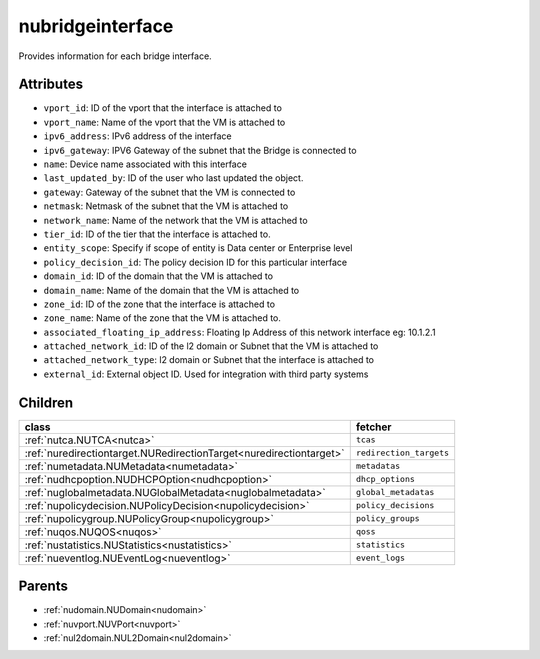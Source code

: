 .. _nubridgeinterface:

nubridgeinterface
===========================================

.. class:: nubridgeinterface.NUBridgeInterface(bambou.nurest_object.NUMetaRESTObject,):

Provides information for each bridge interface.


Attributes
----------


- ``vport_id``: ID of the vport that the interface is attached to

- ``vport_name``: Name of the vport that the VM is attached to

- ``ipv6_address``: IPv6 address of the  interface

- ``ipv6_gateway``: IPV6 Gateway of the subnet that the Bridge is connected to

- ``name``: Device name associated with this interface

- ``last_updated_by``: ID of the user who last updated the object.

- ``gateway``: Gateway of the subnet that the VM is connected to

- ``netmask``: Netmask of the subnet that the VM is attached to

- ``network_name``: Name of the network that the VM is attached to

- ``tier_id``: ID of the tier that the interface is attached to.

- ``entity_scope``: Specify if scope of entity is Data center or Enterprise level

- ``policy_decision_id``: The policy decision ID for this particular  interface

- ``domain_id``: ID of the domain that the VM is attached to

- ``domain_name``: Name of the domain that the VM is attached to

- ``zone_id``: ID of the zone that the interface is attached to

- ``zone_name``: Name of the zone that the VM is attached to.

- ``associated_floating_ip_address``: Floating Ip Address of this network interface eg: 10.1.2.1

- ``attached_network_id``: ID of the l2 domain or Subnet that the VM is attached to

- ``attached_network_type``: l2 domain or Subnet that the interface is attached to

- ``external_id``: External object ID. Used for integration with third party systems




Children
--------

================================================================================================================================================               ==========================================================================================
**class**                                                                                                                                                      **fetcher**

:ref:`nutca.NUTCA<nutca>`                                                                                                                                        ``tcas`` 
:ref:`nuredirectiontarget.NURedirectionTarget<nuredirectiontarget>`                                                                                              ``redirection_targets`` 
:ref:`numetadata.NUMetadata<numetadata>`                                                                                                                         ``metadatas`` 
:ref:`nudhcpoption.NUDHCPOption<nudhcpoption>`                                                                                                                   ``dhcp_options`` 
:ref:`nuglobalmetadata.NUGlobalMetadata<nuglobalmetadata>`                                                                                                       ``global_metadatas`` 
:ref:`nupolicydecision.NUPolicyDecision<nupolicydecision>`                                                                                                       ``policy_decisions`` 
:ref:`nupolicygroup.NUPolicyGroup<nupolicygroup>`                                                                                                                ``policy_groups`` 
:ref:`nuqos.NUQOS<nuqos>`                                                                                                                                        ``qoss`` 
:ref:`nustatistics.NUStatistics<nustatistics>`                                                                                                                   ``statistics`` 
:ref:`nueventlog.NUEventLog<nueventlog>`                                                                                                                         ``event_logs`` 
================================================================================================================================================               ==========================================================================================



Parents
--------


- :ref:`nudomain.NUDomain<nudomain>`

- :ref:`nuvport.NUVPort<nuvport>`

- :ref:`nul2domain.NUL2Domain<nul2domain>`

